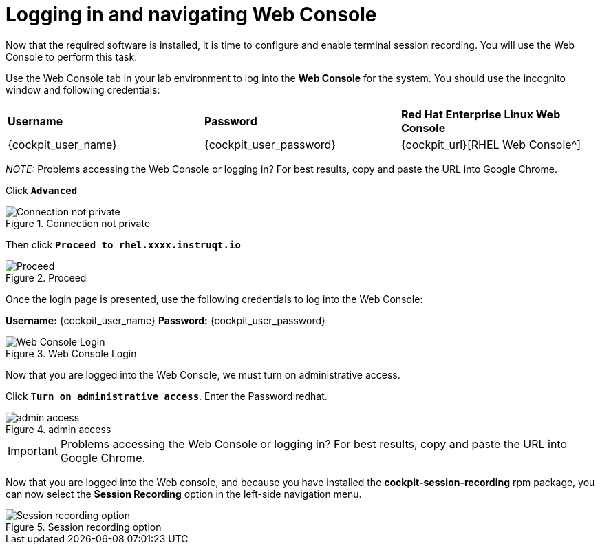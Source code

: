 = Logging in and navigating Web Console

Now that the required software is installed, it is time to configure and
enable terminal session recording. You will use the Web Console to
perform this task.

Use the Web Console tab in your lab environment to log into the *Web Console* for the system. You should use the incognito window and following credentials:

[cols="1,1,1"]
|===
|*Username*
|*Password*
|*Red Hat Enterprise Linux Web Console*

|{cockpit_user_name}
|{cockpit_user_password}
|{cockpit_url}[RHEL Web Console^]

|===

_NOTE:_ Problems accessing the Web Console or logging in? For best results, copy and paste the URL into Google Chrome.

Click `*Advanced*`

.Connection not private
image::connection-not-private.png[Connection not private]

Then click `*Proceed to rhel.xxxx.instruqt.io*`

.Proceed
image::proceed.png[Proceed]

Once the login page is presented, use the following credentials to log
into the Web Console:

*Username:* {cockpit_user_name}
*Password:* {cockpit_user_password}

.Web Console Login
image::Web-console-login.png[Web Console Login]

Now that you are logged into the Web Console, we must turn on
administrative access.

Click `*Turn on administrative access*`.
Enter the Password redhat.

.admin access
image::turn-on-admin.png[admin access]

IMPORTANT: Problems accessing the Web Console or logging in? For best
results, copy and paste the URL into Google Chrome.

Now that you are logged into the Web console, and because you have
installed the *cockpit-session-recording* rpm package, you can now
select the *Session Recording* option in the left-side navigation menu.

.Session recording option
image::session-recording-option.png[Session recording option]
